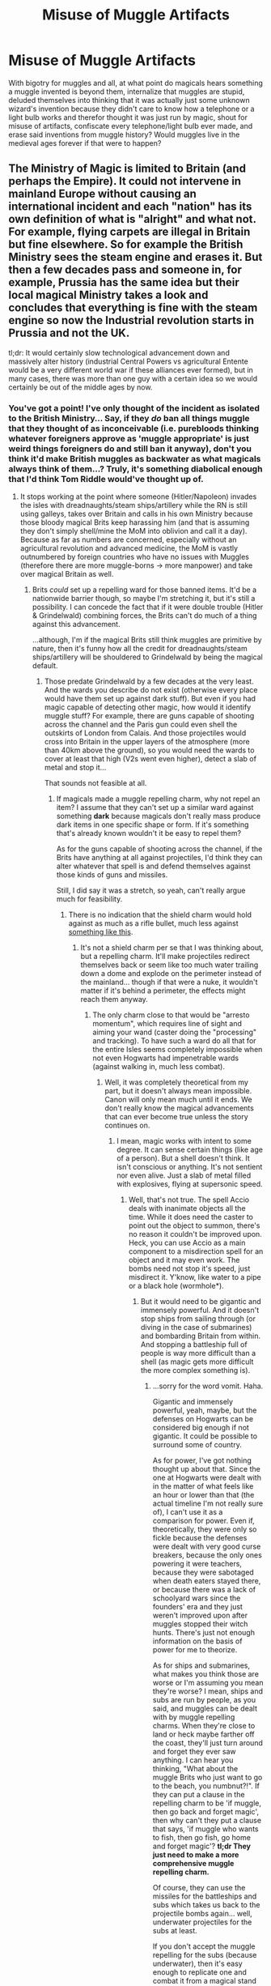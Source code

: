#+TITLE: Misuse of Muggle Artifacts

* Misuse of Muggle Artifacts
:PROPERTIES:
:Author: ThatoneidiotBlack
:Score: 3
:DateUnix: 1528014844.0
:DateShort: 2018-Jun-03
:FlairText: Misc
:END:
With bigotry for muggles and all, at what point do magicals hears something a muggle invented is beyond them, internalize that muggles are stupid, deluded themselves into thinking that it was actually just some unknown wizard's invention because they didn't care to know how a telephone or a light bulb works and therefor thought it was just run by magic, shout for misuse of artifacts, confiscate every telephone/light bulb ever made, and erase said inventions from muggle history? Would muggles live in the medieval ages forever if that were to happen?


** The Ministry of Magic is limited to Britain (and perhaps the Empire). It could not intervene in mainland Europe without causing an international incident and each "nation" has its own definition of what is "alright" and what not. For example, flying carpets are illegal in Britain but fine elsewhere. So for example the British Ministry sees the steam engine and erases it. But then a few decades pass and someone in, for example, Prussia has the same idea but their local magical Ministry takes a look and concludes that everything is fine with the steam engine so now the Industrial revolution starts in Prussia and not the UK.

tl;dr: It would certainly slow technological advancement down and massively alter history (industrial Central Powers vs agricultural Entente would be a very different world war if these alliances ever formed), but in many cases, there was more than one guy with a certain idea so we would certainly be out of the middle ages by now.
:PROPERTIES:
:Author: Hellstrike
:Score: 9
:DateUnix: 1528019973.0
:DateShort: 2018-Jun-03
:END:

*** You've got a point! I've only thought of the incident as isolated to the British Ministry... Say, if they /do/ ban all things muggle that they thought of as inconceivable (i.e. purebloods thinking whatever foreigners approve as 'muggle appropriate' is just weird things foreigners do and still ban it anyway), don't you think it'd make British muggles as backwater as what magicals always think of them...? Truly, it's something diabolical enough that I'd think Tom Riddle would've thought up of.
:PROPERTIES:
:Author: ThatoneidiotBlack
:Score: 2
:DateUnix: 1528023360.0
:DateShort: 2018-Jun-03
:END:

**** It stops working at the point where someone (Hitler/Napoleon) invades the isles with dreadnaughts/steam ships/artillery while the RN is still using galleys, takes over Britain and calls in his own Ministry because those bloody magical Brits keep harassing him (and that is assuming they don't simply shell/mine the MoM into oblivion and call it a day). Because as far as numbers are concerned, especially without an agricultural revolution and advanced medicine, the MoM is vastly outnumbered by foreign countries who have no issues with Muggles (therefore there are more muggle-borns -> more manpower) and take over magical Britain as well.
:PROPERTIES:
:Author: Hellstrike
:Score: 3
:DateUnix: 1528025294.0
:DateShort: 2018-Jun-03
:END:

***** Brits /could/ set up a repelling ward for those banned items. It'd be a nationwide barrier though, so maybe I'm stretching it, but it's still a possibility. I can concede the fact that if it were double trouble (Hitler & Grindelwald) combining forces, the Brits can't do much of a thing against this advancement.

...although, I'm if the magical Brits still think muggles are primitive by nature, then it's funny how all the credit for dreadnaughts/steam ships/artillery will be shouldered to Grindelwald by being the magical default.
:PROPERTIES:
:Author: ThatoneidiotBlack
:Score: 1
:DateUnix: 1528031682.0
:DateShort: 2018-Jun-03
:END:

****** Those predate Grindelwald by a few decades at the very least. And the wards you describe do not exist (otherwise every place would have them set up against dark stuff). But even if you had magic capable of detecting other magic, how would it identify muggle stuff? For example, there are guns capable of shooting across the channel and the Paris gun could even shell the outskirts of London from Calais. And those projectiles would cross into Britain in the upper layers of the atmosphere (more than 40km above the ground), so you would need the wards to cover at least that high (V2s went even higher), detect a slab of metal and stop it...

That sounds not feasible at all.
:PROPERTIES:
:Author: Hellstrike
:Score: 2
:DateUnix: 1528032172.0
:DateShort: 2018-Jun-03
:END:

******* If magicals made a muggle repelling charm, why not repel an item? I assume that they can't set up a similar ward against something *dark* because magicals don't really mass produce dark items in one specific shape or form. If it's something that's already known wouldn't it be easy to repel them?

As for the guns capable of shooting across the channel, if the Brits have anything at all against projectiles, I'd think they can alter whatever that spell is and defend themselves against those kinds of guns and missiles.

Still, I did say it was a stretch, so yeah, can't really argue much for feasibility.
:PROPERTIES:
:Author: ThatoneidiotBlack
:Score: 1
:DateUnix: 1528034937.0
:DateShort: 2018-Jun-03
:END:

******** There is no indication that the shield charm would hold against as much as a rifle bullet, much less against [[http://www.navweaps.com/Weapons/WNUS_16-50_mk7_parbuckle_pic.jpg][something like this]].
:PROPERTIES:
:Author: Hellstrike
:Score: 2
:DateUnix: 1528035842.0
:DateShort: 2018-Jun-03
:END:

********* It's not a shield charm per se that I was thinking about, but a repelling charm. It'll make projectiles redirect themselves back or seem like too much water trailing down a dome and explode on the perimeter instead of the mainland... though if that were a nuke, it wouldn't matter if it's behind a perimeter, the effects might reach them anyway.
:PROPERTIES:
:Author: ThatoneidiotBlack
:Score: 1
:DateUnix: 1528271138.0
:DateShort: 2018-Jun-06
:END:

********** The only charm close to that would be "arresto momentum", which requires line of sight and aiming your wand (caster doing the "processing" and tracking). To have such a ward do all that for the entire Isles seems completely impossible when not even Hogwarts had impenetrable wards (against walking in, much less combat).
:PROPERTIES:
:Author: Hellstrike
:Score: 1
:DateUnix: 1528272934.0
:DateShort: 2018-Jun-06
:END:

*********** Well, it was completely theoretical from my part, but it doesn't always mean impossible. Canon will only mean much until it ends. We don't really know the magical advancements that can ever become true unless the story continues on.
:PROPERTIES:
:Author: ThatoneidiotBlack
:Score: 1
:DateUnix: 1528277576.0
:DateShort: 2018-Jun-06
:END:

************ I mean, magic works with intent to some degree. It can sense certain things (like age of a person). But a shell doesn't think. It isn't conscious or anything. It's not sentient nor even alive. Just a slab of metal filled with explosives, flying at supersonic speed.
:PROPERTIES:
:Author: Hellstrike
:Score: 1
:DateUnix: 1528287212.0
:DateShort: 2018-Jun-06
:END:

************* Well, that's not true. The spell Accio deals with inanimate objects all the time. While it does need the caster to point out the object to summon, there's no reason it couldn't be improved upon. Heck, you can use Accio as a main component to a misdirection spell for an object and it may even work. The bombs need not stop it's speed, just misdirect it. Y'know, like water to a pipe or a black hole (wormhole*).
:PROPERTIES:
:Author: ThatoneidiotBlack
:Score: 1
:DateUnix: 1528289781.0
:DateShort: 2018-Jun-06
:END:

************** But it would need to be gigantic and immensely powerful. And it doesn't stop ships from sailing through (or diving in the case of submarines) and bombarding Britain from within. And stopping a battleship full of people is way more difficult than a shell (as magic gets more difficult the more complex something is).
:PROPERTIES:
:Author: Hellstrike
:Score: 1
:DateUnix: 1528290853.0
:DateShort: 2018-Jun-06
:END:

*************** ...sorry for the word vomit. Haha.

Gigantic and immensely powerful, yeah, maybe, but the defenses on Hogwarts can be considered big enough if not gigantic. It could be possible to surround some of country.

As for power, I've got nothing thought up about that. Since the one at Hogwarts were dealt with in the matter of what feels like an hour or lower than that (the actual timeline I'm not really sure of), I can't use it as a comparison for power. Even if, theoretically, they were only so fickle because the defenses were dealt with very good curse breakers, because the only ones powering it were teachers, because they were sabotaged when death eaters stayed there, or because there was a lack of schoolyard wars since the founders' era and they just weren't improved upon after muggles stopped their witch hunts. There's just not enough information on the basis of power for me to theorize.

As for ships and submarines, what makes you think those are worse or I'm assuming you mean they're worse? I mean, ships and subs are run by people, as you said, and muggles can be dealt with by muggle repelling charms. When they're close to land or heck maybe farther off the coast, they'll just turn around and forget they ever saw anything. I can hear you thinking, "What about the muggle Brits who just want to go to the beach, you numbnut?!". If they can put a clause in the repelling charm to be 'if muggle, then go back and forget magic', then why can't they put a clause that says, 'if muggle who wants to fish, then go fish, go home and forget magic'? *tl;dr They just need to make a more comprehensive muggle repelling charm.*

Of course, they can use the missiles for the battleships and subs which takes us back to the projectile bombs again... well, underwater projectiles for the subs at least.

If you don't accept the muggle repelling for the subs (because underwater), then it's easy enough to replicate one and combat it from a magical stand point. Just make a better bubble head charm.
:PROPERTIES:
:Author: ThatoneidiotBlack
:Score: 1
:DateUnix: 1528453606.0
:DateShort: 2018-Jun-08
:END:

**************** I discounted Muggle-Repelling wards due to the fact that it took the Ministry months to ward a single stadium (roughly a year for a square mile then). It would take thousands of years to protect the British shore in a similar fashion.

There are the rules in transfiguration that

1.) You need to understand and visualise what you want to do. (For example, when turning a teakettle in a duck you need to think which part becomes what or you are stuck with a porcelain beak)

2.) The more complex something is, the harder it is to "magic" it. Turning a needle in a matchstick is first year stuff, turning a human in a peacock is NEWT stuff (or even beyond that).

Point Number 2 is also valid for charms. It is easier to lift something than to make it dance or turn it invisible.

So turning a shell around shouldn't be too difficult (assuming you can track and hit it with the appropriate spell). It's just a slab of metal. But a battleship? Even the first Dreadnaughts had a crew of over a thousand men and where highly complex machines. I doubt that the average wizard would know enough about a 3.5-inch naval gun (Tertiary gun battery) to transfigure or charm it properly, much less about the engine room or the entire ship.
:PROPERTIES:
:Author: Hellstrike
:Score: 1
:DateUnix: 1528459632.0
:DateShort: 2018-Jun-08
:END:

***************** The warding didn't have definite time. When Arthur Weasley said that, he was mentioning setting up the Quidditch World Cup as a whole. Placing the anti-muggle wards could have been set up in shorter than a month and it could have been finding and choosing the location, planning transportation, or making all the portkeys that was taking months (as those are needed to be prearranged before hand and may mean that it needs more time to prepare or had a waiting list that cannot be skipped).

I wasn't actually thinking about misdirecting a whole battleship earlier. It's more the muggle repelling charm that will make the muggles steering the battleship/subs go around and turn back.

And well, a battleship, it's a ship... They wouldn't really need to know about a 3.5-inch naval gun, they just need to know it's a threat and that it's a ship over deep, deep waters. Why not just get a few wizards who knows the bubble head charm, learned a spell that can make a big, big boom, or potions they can stick to anything (like a ship) with a timed charm for igniting and can also make a big, big boom, go under the water before said threat hits land and just make it sink? Heck, that's even an easy clean up. Once all the muggles are in the rescue boats on the water, just Obliviate them via Obliviators on broomsticks and make them all think it was China who sank them. It'll point a target half way across the world.
:PROPERTIES:
:Author: ThatoneidiotBlack
:Score: 1
:DateUnix: 1528464025.0
:DateShort: 2018-Jun-08
:END:

****************** u/Hellstrike:
#+begin_quote
  It's more the muggle repelling charm that will make the muggles steering the battleship/subs go around and turn back
#+end_quote

Considering that they'd have written orders and the threat of Court Marital hanging over them, the ward would not be effective since they would quickly remember the original orders. And how does the ward knows who steers the ship and who is just the dentist abroad?
:PROPERTIES:
:Author: Hellstrike
:Score: 1
:DateUnix: 1528487689.0
:DateShort: 2018-Jun-09
:END:

******************* As I said on the long word vomit on my earlier comments, just make a more comprehensive muggle repelling spell.

But again, if that doesn't work, they could always just make a simple one to make all the muggles in the ship mindlessly jump off their own battleship and swim home (possibly die drowning from exhaustion on the way), then when the magicals are alerted to an empty threatening looking ship, they could just vanish it.
:PROPERTIES:
:Author: ThatoneidiotBlack
:Score: 1
:DateUnix: 1528525297.0
:DateShort: 2018-Jun-09
:END:

******************** I'll refer you back to the fact that vanishing gets increasingly difficult with increasing complexity. And blasting curses will struggle with 12 inches of hardened steel plating. I mean, you could take it apart plate by plate, but that'd take a while and will just set the Ministry personell up for a good pounding from the other ships in the squadron.
:PROPERTIES:
:Author: Hellstrike
:Score: 1
:DateUnix: 1528530399.0
:DateShort: 2018-Jun-09
:END:

********************* Why wouldn't they make time for taking it apart? All that steel must be expensive. Could make a killing for it. If they're not willing to spend their own personnel, I'm sure they'd form a department just for it. Maybe the Ministry building would like some extra funds or construction material.
:PROPERTIES:
:Author: ThatoneidiotBlack
:Score: 1
:DateUnix: 1528533160.0
:DateShort: 2018-Jun-09
:END:

********************** Because the other ships of the squadron wouldn't be too pleased to see a bunch of weirdos steal their battleship and attempt to scuttle it (standard procedure whenever a ship is abandoned to prevent hostile takeover).
:PROPERTIES:
:Author: Hellstrike
:Score: 1
:DateUnix: 1528535220.0
:DateShort: 2018-Jun-09
:END:

*********************** Then... let them scuttle it? It'd sink and the big giant problem will disappear in the water.
:PROPERTIES:
:Author: ThatoneidiotBlack
:Score: 1
:DateUnix: 1528535821.0
:DateShort: 2018-Jun-09
:END:

************************ They'd probably only scuttle it when someone actually tries to steal it or they are under fire. Otherwise you can simply tow it.

And it's a big problem for the Ministry personell about to find out how it feels to be on a ship which is getting pounded by 12 inch shells because they wanted to get some cheap steel.
:PROPERTIES:
:Author: Hellstrike
:Score: 1
:DateUnix: 1528536515.0
:DateShort: 2018-Jun-09
:END:

************************* Okay, then magicals board, it gets scuttled, whoever survives, or is on a broom because he was too iffy to board something so muggle, goes back to tell MoM to strike back, and again it'll all end up with the battleships being sunk incognito, and the muggles Obliviated on rescue boats thinking it was China who sank them.
:PROPERTIES:
:Author: ThatoneidiotBlack
:Score: 1
:DateUnix: 1528538007.0
:DateShort: 2018-Jun-09
:END:


** I would think they would be capable of detecting enchantments, so although I suppose they might not be able to necessarily understand /how/ it works they would be able to say it's not magic.

Although I suppose it's not unbelievable that they would skip the checking process entirely.
:PROPERTIES:
:Author: elizabnthe
:Score: 4
:DateUnix: 1528026957.0
:DateShort: 2018-Jun-03
:END:

*** I'll give you a point for that! Detecting enchantments weren't in my thought process either. And yes, they may skip the checking process /or/ (if there wasn't a thing about leaving magical essence behind) just assume that the magic's run out of the item /or/ they could just assume it's magic because clearly it 'had to work because of it somehow' and ban them anyways.
:PROPERTIES:
:Author: ThatoneidiotBlack
:Score: 2
:DateUnix: 1528031115.0
:DateShort: 2018-Jun-03
:END:

**** Did you even learn anything in school?

You cannot detect magic but this thingie is /obviously/ magical. Therefore, it is /obviously/ works on *dark* magic ;)

__

Just a summation of what ive seen many times: if some magic breaks what is known as laws of magic, this is dark(est) magic.
:PROPERTIES:
:Author: Kaennal
:Score: 2
:DateUnix: 1528234090.0
:DateShort: 2018-Jun-06
:END:

***** Haha, now you've given me a reason why Light sided magicals who're ignorant of the muggle world (despite them saying they're pro-muggleborn/muggle) would also try to agree on the ban.

Thank you, sir!
:PROPERTIES:
:Author: ThatoneidiotBlack
:Score: 1
:DateUnix: 1528268732.0
:DateShort: 2018-Jun-06
:END:


** You're hypothesis assumes more cognizance of the muggle world than I think is merited from canon. On the whole, magicals appear to be in absolute ignorance of the discrepancies in their societies. If anything such discrepancies (cars, lightbulbs, electronics, etc.) between the two societies would be seen as something they were proud of.

Wizards would on the whole be proud of these different aspects of their society, and the more pureblood ideology leaning would see these differences as a mark of their culture. They wouldn't want the muggles to be using quills and parchment; it would make muggles more like them. Or worse: it would make it easier to live outside of magical society. From a practical standpoint, the last thing the Ministry would want (or what any government wants really) is for large parts of their population to hightail it when problems crop up, leaving less people to recover from the situation at home.

The Misuse of Magical Artifacts is, at the end of the day, the cleanup crew to the Obliviation Squad. They wipe the memories clean, and the MoMA gets rid of the evidence. In other words, they're the guys who show up in the Men in Black series to get rid of the bodies while the agents neuralize the sheep. They are not world-changing cultural manipulators. The head of the department did not know how to use a match.
:PROPERTIES:
:Author: XeshTrill
:Score: 2
:DateUnix: 1528037116.0
:DateShort: 2018-Jun-03
:END:

*** Yes, I did realize that later on; that there needs to be cognizance and the only way to truly put forth a mass ban hammer on muggle inventions would either be started by a very determined halfblood or muggleborn who has a vendetta or a very biased pureblood who was goaded into seeing muggle advancements for what they are (that muggles aren't just 'different' anymore, but becoming more advanced than the magicals themselves). I mean, quills and parchment are one thing, but technologies later on that brought muggles to the moon, wouldn't that blow them away somehow to the point of actually doing something about it?

The head of the department also enchanted a muggle car. If someone were to point that out, that the head of the department who was supposed to clean up these enchanted items were enchanting muggle items themselves, wouldn't it be much easier to prove to everyone that they somehow turned a blind eye or been lackadaisical enough to let an unknown wizard enchant whatever they wanted?
:PROPERTIES:
:Author: ThatoneidiotBlack
:Score: 1
:DateUnix: 1528270734.0
:DateShort: 2018-Jun-06
:END:


** Despite the 'bigotry' of the Wizards, there are a huge amount of them that understand, at least to a point, muggle creations. Have a list.

*Halfbloods

*Mudbloods

*Tom Marvolo Riddle

*Albus Percival Wulfric Brian Dumbledore

*Kendra Dumbledore (Mudblood)

*Aberforth Dumbledore (possibly)

*Any Pureblood that lived through WW2

Therefore the bigot here is you.

Besides, while wizards do view the world in a different way, they are not retarded. While some might not know how electricity or a gun works, they do know what it does. Except for Arthur Weasley of course.

Why would they even need to know how muggle stuff works, if they are useless to them?
:PROPERTIES:
:Author: Lakas1236547
:Score: 0
:DateUnix: 1528019960.0
:DateShort: 2018-Jun-03
:END:

*** "Except for Arthur Weasley." Right, they know what it does except the head of a department for muggle artifacts, a pureblood, for a muggle focused job. If they can't even place a muggleborn or halfblood for that position then I'd surely assume that most of the departments in the ministry are purebloods who wouldn't care if some upstart pureblood cries magic on one of those unbelievable muggle items.

Not knowing how muggle stuff works is not the problem, the problem was that it was too 'unbelievable' those muggle items were running 'without' magic that they'd believe it was a misused item.

Your list is, therefor, not all that useful if...

- Halfbloods and muggleborns don't have any influence in the ministry.
- Tom Marvolo Riddle cares for shits about muggles would actually support muggle inventions = misused items just to further advance himself.
- Kendra Dumbledore: I have no idea what her influence may even place in this and secondly, why would she care about muggles if it was their fault that her daughter was attacked.
- Aberforth Dumbledore: No idea what his influence in all this is either, but again, what happened to Ariana.
- Any pureblood that lived through WW2: Wouldn't whichever pureblood who was shouting misuse just use their war stories as an excuse to actually further their agenda by stating how these bombs and guns, that might've been produced by some unknown wizards, to be a danger to them?

So far, I only see Albus Dumbledore as the only person who has interest. Of course, that's only saying so if this shout of misuse is actually done after he defeated Grindelwald and not before.

As for being a bigot, thanks for that, never knew I was one till you said it.
:PROPERTIES:
:Author: ThatoneidiotBlack
:Score: 0
:DateUnix: 1528022036.0
:DateShort: 2018-Jun-03
:END:

**** u/Lakas1236547:
#+begin_quote
  If they can't even place a muggleborn or halfblood for that position then I'd surely assume that most of the departments in the ministry are purebloods who wouldn't care if some upstart pureblood cries magic on one of those unbelievable muggle items.
#+end_quote

Maybe none of the halfbloods or muggleborns wanted this job. Or none qualified. It does seem like a shitty job.

#+begin_quote
  Your list is, therefore, not all that useful if...
#+end_quote

I thought were talking about people knowing/understanding muggle creations rather than the political influence they have. Therefore my point with Kendra Dumbledoor still stands. She was a muggleborn that would know/understand muggle stuff.
:PROPERTIES:
:Author: Lakas1236547
:Score: 1
:DateUnix: 1528022494.0
:DateShort: 2018-Jun-03
:END:

***** I'm not sure if this is canon, but from what I've read, it's hard enough to get a job in the ministry with the way blood prejudice works, why would a halfblood/muggleborn refuse this one when they're easily qualified and go up from there once you get better influences?

I was going for a situation where a pureblood cried wolf about muggle items, so about Kendra, she would know about muggle stuff yes, but would she have made a fuss? I'd say, no, either because of indifference or an internalized revenge plot.
:PROPERTIES:
:Author: ThatoneidiotBlack
:Score: 1
:DateUnix: 1528023857.0
:DateShort: 2018-Jun-03
:END:

****** There doesn't seem to be any particular discrimination against Half-Bloods and Muggleborns when it comes to jobs. The wizarding world was prejudice but not to /that/ extent.

Arthur Weasley's office was the size of a cupboard, I can see why that might be unappealing to most.
:PROPERTIES:
:Author: elizabnthe
:Score: 2
:DateUnix: 1528026392.0
:DateShort: 2018-Jun-03
:END:

******* Point.

But if there /were/ someone of an ambitious sort to push misuse of 'inconceivable' muggle items, maybe even before Arthur or the horrid reputation it's gotten throughout the years, make it into an dark-sect agenda of abusing muggle advancement, then I'm convinced that it would have had more funding, a better office, and had more than 2 people running it.
:PROPERTIES:
:Author: ThatoneidiotBlack
:Score: 2
:DateUnix: 1528030668.0
:DateShort: 2018-Jun-03
:END:

******** I could definitetly believe that if someone were so inclined they could possible get more funding for the job by dissuading muggle advancement. But I think such a person would have to be aware of the Muggle world-halfblood, muggle born and so forth with a vendetta and would also have to target recent inventions. It might be an interesting angle to explore.
:PROPERTIES:
:Author: elizabnthe
:Score: 2
:DateUnix: 1528078002.0
:DateShort: 2018-Jun-04
:END:


****** u/Lakas1236547:
#+begin_quote
  why would a halfblood/muggleborn refuse this one when they're easily qualified
#+end_quote

Little space, deep underground, shitty pay, etc.

#+begin_quote
  and go up from there once you get better influences?
#+end_quote

Not much influence to gain in this shitty job, although Arthur has managed (Maybe off work perhaps?).
:PROPERTIES:
:Author: Lakas1236547
:Score: 0
:DateUnix: 1528027429.0
:DateShort: 2018-Jun-03
:END:

******* Well, I still think that if a person really needed a ministry job and if the only way to do so would be to endure said hardships for a while then shift to another better department once you're well known/brown nose your way through it/get lucky enough to be given another pity job, then I'm pretty sure they'd be willing to be hired. Cupboard, crappy pay, and all.

I will concede that, yeah, people do have pride and impatience, so maybe not everyone thinks that way.
:PROPERTIES:
:Author: ThatoneidiotBlack
:Score: 1
:DateUnix: 1528029990.0
:DateShort: 2018-Jun-03
:END:

******** u/Lakas1236547:
#+begin_quote
  Well, I still think that if a person really needed a ministry job and if the only way to do so would be to endure said hardships for a while then shift to another better department once you're well known/brown nose your way through it/get lucky enough to be given another pity job,
#+end_quote

That might take a literal decade if not more.

Hell, you might not even receive another pity job.
:PROPERTIES:
:Author: Lakas1236547
:Score: 1
:DateUnix: 1528032125.0
:DateShort: 2018-Jun-03
:END:

********* Or it might only take a couple of years. 2 years of experience is usually what you need in applying for other jobs. Halfblood or muggleborn, they've been a ministry employee for that long and the difference between one clerical job and the next is pretty much inconsequential, so shifting between departments wouldn't be that unusual... assuming that there are clerical jobs in the Ministry of Magic.
:PROPERTIES:
:Author: ThatoneidiotBlack
:Score: 1
:DateUnix: 1528035394.0
:DateShort: 2018-Jun-03
:END:
